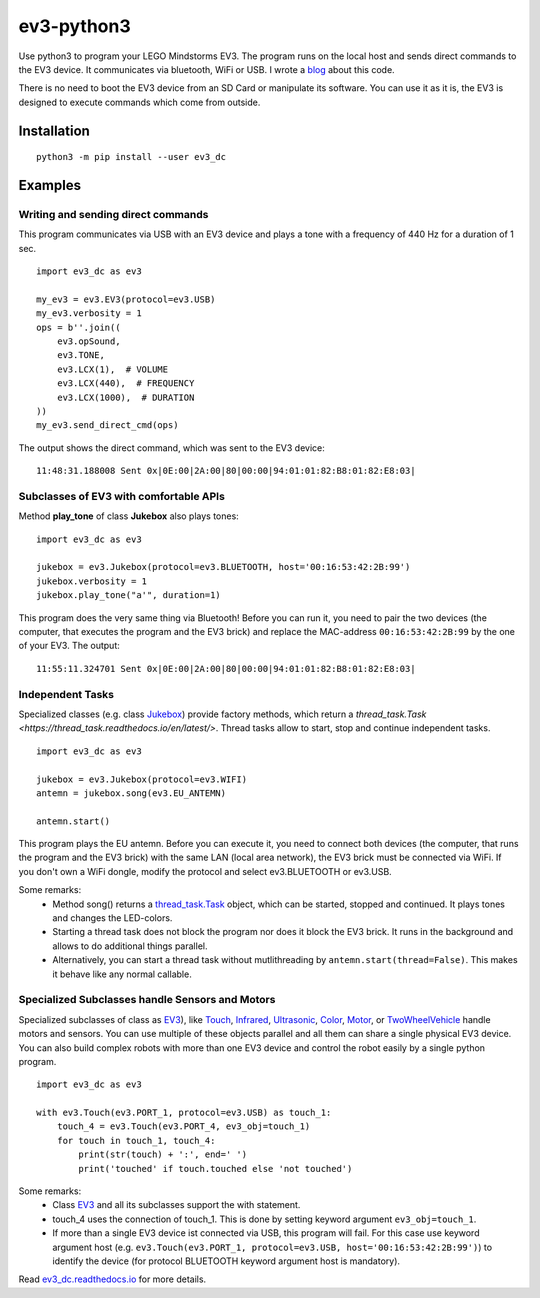 ev3-python3
=============

Use python3 to program your LEGO Mindstorms EV3. The program runs on
the local host and sends direct commands to the EV3 device. It
communicates via bluetooth, WiFi or USB.  I wrote a `blog
<http://ev3directcommands.blogspot.com>`_ about this code.

There is no need to boot the EV3 device from an SD Card or manipulate
its software. You can use it as it is, the EV3 is designed to execute
commands which come from outside.

Installation
------------

::

  python3 -m pip install --user ev3_dc

Examples
--------


Writing and sending direct commands
~~~~~~~~~~~~~~~~~~~~~~~~~~~~~~~~~~~

This program communicates via USB with an EV3 device
and plays a tone with a frequency of 440 Hz for a duration of 1 sec.

::

  import ev3_dc as ev3

  my_ev3 = ev3.EV3(protocol=ev3.USB)
  my_ev3.verbosity = 1
  ops = b''.join((
      ev3.opSound,
      ev3.TONE,
      ev3.LCX(1),  # VOLUME
      ev3.LCX(440),  # FREQUENCY
      ev3.LCX(1000),  # DURATION
  ))
  my_ev3.send_direct_cmd(ops)

The output shows the direct command, which was sent to the EV3 device::

  11:48:31.188008 Sent 0x|0E:00|2A:00|80|00:00|94:01:01:82:B8:01:82:E8:03|

Subclasses of EV3 with comfortable APIs
~~~~~~~~~~~~~~~~~~~~~~~~~~~~~~~~~~~~~~~

Method **play_tone** of class **Jukebox** also plays tones:

::

  import ev3_dc as ev3

  jukebox = ev3.Jukebox(protocol=ev3.BLUETOOTH, host='00:16:53:42:2B:99')
  jukebox.verbosity = 1
  jukebox.play_tone("a'", duration=1)

This program does the very same thing via Bluetooth! Before you can
run it, you need to pair the two devices (the computer, that
executes the program and the EV3 brick) and replace the MAC-address
``00:16:53:42:2B:99`` by the one of your EV3. The output::

  11:55:11.324701 Sent 0x|0E:00|2A:00|80|00:00|94:01:01:82:B8:01:82:E8:03|


Independent Tasks
~~~~~~~~~~~~~~~~~

Specialized classes (e.g. class `Jukebox
<https://ev3-dc.readthedocs.io/en/latest/api_documentation.html#jukebox>`_)
provide factory methods,
which return a `thread_task.Task
<https://thread_task.readthedocs.io/en/latest/>`.
Thread tasks allow to start, stop and
continue independent tasks.

::

  import ev3_dc as ev3

  jukebox = ev3.Jukebox(protocol=ev3.WIFI)
  antemn = jukebox.song(ev3.EU_ANTEMN)

  antemn.start()

This program plays the EU antemn. Before you can execute it, you need
to connect both devices (the computer, that runs the program and the
EV3 brick) with the same LAN (local area network), the EV3 brick must
be connected via WiFi. If you don't own a WiFi dongle, modify the
protocol and select ev3.BLUETOOTH or ev3.USB.

Some remarks:
  - Method song() returns a `thread_task.Task
    <https://thread_task.readthedocs.io/en/latest/>`_ object, which
    can be started, stopped and continued. It plays tones and changes
    the LED-colors.
  - Starting a thread task does not block the program nor does it
    block the EV3 brick. It runs in the background and allows to do
    additional things parallel.
  - Alternatively, you can start a thread task without mutlithreading
    by ``antemn.start(thread=False)``. This makes it behave like any
    normal callable.


Specialized Subclasses handle Sensors and Motors
~~~~~~~~~~~~~~~~~~~~~~~~~~~~~~~~~~~~~~~~~~~~~~~~

Specialized subclasses of class as `EV3
<https://ev3-dc.readthedocs.io/en/latest/api_documentation.html#ev3>`_),
like `Touch
<https://ev3-dc.readthedocs.io/en/latest/api_documentation.html#touch>`_,
`Infrared
<https://ev3-dc.readthedocs.io/en/latest/api_documentation.html#infrared>`_,
`Ultrasonic
<https://ev3-dc.readthedocs.io/en/latest/api_documentation.html#ultrasonic>`_,
`Color
<https://ev3-dc.readthedocs.io/en/latest/api_documentation.html#color>`_,
`Motor
<https://ev3-dc.readthedocs.io/en/latest/api_documentation.html#motor>`_,
or `TwoWheelVehicle
<https://ev3-dc.readthedocs.io/en/latest/api_documentation.html#twowheelvehicle>`_
handle motors and sensors. You can use multiple of these objects
parallel and all them can share a single physical EV3 device. You can
also build complex robots with more than one EV3 device and control
the robot easily by a single python program.

::

  import ev3_dc as ev3
  
  with ev3.Touch(ev3.PORT_1, protocol=ev3.USB) as touch_1:
      touch_4 = ev3.Touch(ev3.PORT_4, ev3_obj=touch_1)
      for touch in touch_1, touch_4:
          print(str(touch) + ':', end=' ')
          print('touched' if touch.touched else 'not touched')

Some remarks:
  - Class `EV3
    <https://ev3-dc.readthedocs.io/en/latest/api_documentation.html#ev3>`_
    and all its subclasses support the with statement.
  - touch_4 uses the connection of touch_1. This is done by setting
    keyword argument ``ev3_obj=touch_1``.
  - If more than a single EV3 device ist connected via USB, this
    program will fail. For this case use keyword argument host
    (e.g. ``ev3.Touch(ev3.PORT_1, protocol=ev3.USB,
    host='00:16:53:42:2B:99')``) to identify the device (for protocol
    BLUETOOTH keyword argument host is mandatory).

Read `ev3_dc.readthedocs.io
<https://ev3_dc.readthedocs.io/en/latest/>`_ for more details.
